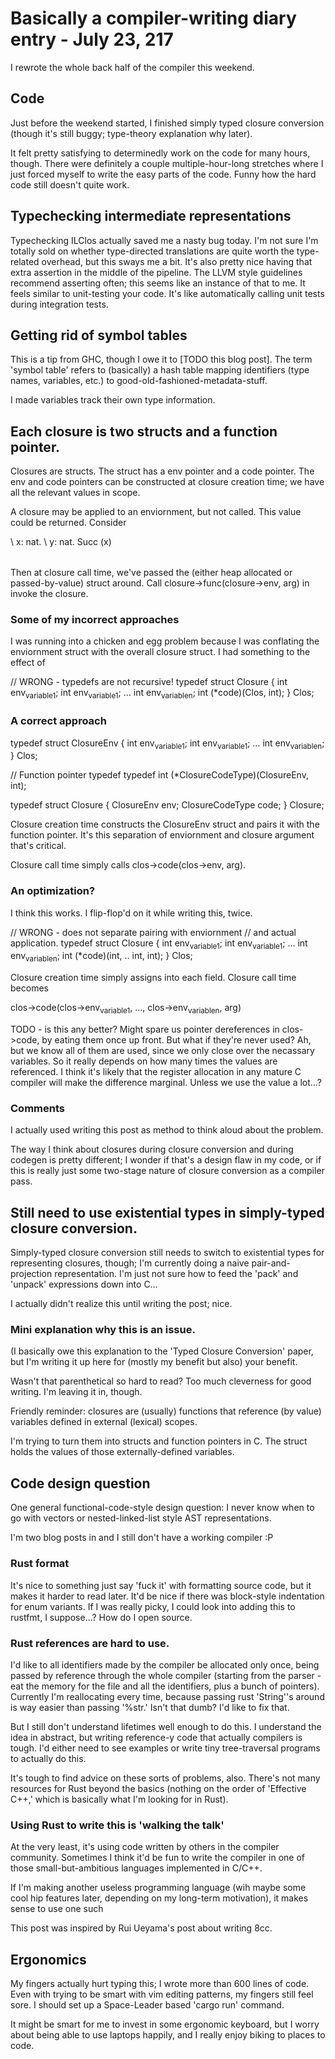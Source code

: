 * Basically a compiler-writing diary entry - July 23, 217
I rewrote the whole back half of the compiler this weekend.

** Code 

Just before the weekend started, I finished simply typed closure
conversion (though it's still buggy; type-theory explanation why
later).

It felt pretty satisfying to determinedly work on the code for many
hours, though. There were definitely a couple multiple-hour-long
stretches where I just forced myself to write the easy parts of the
code. Funny how the hard code still doesn't quite work.

** Typechecking intermediate representations
   
Typechecking ILClos actually saved me a nasty bug today. I'm not sure
I'm totally sold on whether type-directed translations are quite worth
the type-related overhead, but this sways me a bit. It's also pretty
nice having that extra assertion in the middle of the pipeline. The
LLVM style guidelines recommend asserting often; this seems like an
instance of that to me. It feels similar to unit-testing your
code. It's like automatically calling unit tests during integration
tests.

** Getting rid of symbol tables
This is a tip from GHC, though I owe it to [TODO this blog post]. The
term 'symbol table' refers to (basically) a hash table mapping
identifiers (type names, variables, etc.) to
good-old-fashioned-metadata-stuff.

I made variables track their own type information.

** Each closure is two structs and a function pointer.
Closures are structs. The struct has a env pointer and a code
pointer. The env and code pointers can be constructed at closure
creation time; we have all the relevant values in scope. 

A closure may be applied to an enviornment, but not called. This value
could be returned. Consider

  \ x: nat. \ y: nat. Succ (x) 
            |-- is a value --|
	    
Then at closure call time, we've passed the (either heap allocated or
passed-by-value) struct around. Call closure->func(closure->env,
arg) in invoke the closure.

*** Some of my incorrect approaches

I was running into a chicken and egg problem because I was conflating
the enviornment struct with the overall closure struct. I had
something to the effect of

  // WRONG - typedefs are not recursive!
  typedef struct Closure {
    int env_variable_1;
    int env_variable_1;
          ...
    int env_variable_n;
    int (*code)(Clos, int);
  } Clos;

  
*** A correct approach

  typedef struct ClosureEnv {
    int env_variable_1;
    int env_variable_1;
          ...
    int env_variable_n;
  } Clos;
  
  // Function pointer typedef
  typedef int (*ClosureCodeType)(ClosureEnv, int);
  
  typedef struct Closure {
    ClosureEnv env;
    ClosureCodeType code;
  } Closure;

Closure creation time constructs the ClosureEnv struct and pairs it
with the function pointer. It's this separation of enviornment and
closure argument that's critical.

Closure call time simply calls clos->code(clos->env, arg).

*** An optimization?
I think this works. I flip-flop'd on it while writing this, twice.

  // WRONG - does not separate pairing with enviornment 
  // and actual application.
  typedef struct Closure {
    int env_variable_1;
    int env_variable_1;
          ...
    int env_variable_n;
    int (*code)(int, .. int, int);
  } Clos;
  
Closure creation time simply assigns into each field. Closure call
time becomes

  clos->code(clos->env_variable_1, ..., clos->env_variable_n, arg) 
  
TODO - is this any better? Might spare us pointer dereferences in
clos->code, by eating them once up front. But what if they're never
used? Ah, but we know all of them are used, since we only close over
the necassary variables. So it really depends on how many times the
values are referenced. I think it's likely that the register
allocation in any mature C compiler will make the difference
marginal. Unless we use the value a lot...?

*** Comments 

I actually used writing this post as method to think aloud about the
problem.

The way I think about closures during closure conversion and during
codegen is pretty different; I wonder if that's a design flaw in my
code, or if this is really just some two-stage nature of closure
conversion as a compiler pass.

** Still need to use existential types in simply-typed closure conversion.
   
Simply-typed closure conversion still needs to switch to existential
types for representing closures, though; I'm currently doing a naive
pair-and-projection representation. I'm just not sure how to feed the
'pack' and 'unpack' expressions down into C...

I actually didn't realize this until writing the post; nice.

*** Mini explanation why this is an issue.
(I basically owe this explanation to the 'Typed Closure Conversion'
paper, but I'm writing it up here for (mostly my benefit but also)
your benefit.

Wasn't that parenthetical so hard to read? Too much cleverness for
good writing. I'm leaving it in, though.

Friendly reminder: closures are (usually) functions that reference (by
value) variables defined in external (lexical) scopes.

I'm trying to turn them into structs and function pointers in C. The
struct holds the values of those externally-defined variables. 

** Code design question
One general functional-code-style design question: I never know when
to go with vectors or nested-linked-list style AST representations.

I'm two blog posts in and I still don't have a working compiler :P

*** Rust format
It's nice to something just say 'fuck it' with formatting source code,
but it makes it harder to read later. It'd be nice if there was
block-style indentation for enum variants. If I was really picky, I
could look into adding this to rustfmt, I suppose...? How do I open
source.

*** Rust references are hard to use.
I'd like to all identifiers made by the compiler be allocated only
once, being passed by reference through the whole compiler (starting
from the parser - eat the memory for the file and all the identifiers,
plus a bunch of pointers). Currently I'm reallocating every time,
because passing rust 'String''s around is way easier than passing
'%str.' Isn't that dumb? I'd like to fix that.

But I still don't understand lifetimes well enough to do this. I
understand the idea in abstract, but writing reference-y code that
actually compilers is tough. I'd either need to see examples or write
tiny tree-traversal programs to actually do this.

It's tough to find advice on these sorts of problems, also. There's
not many resources for Rust beyond the basics (nothing on the order of
'Effective C++,' which is basically what I'm looking for in Rust).

*** Using Rust to write this is 'walking the talk'
At the very least, it's using code written by others in the compiler
community. Sometimes I think it'd be fun to write the compiler in one
of those small-but-ambitious languages implemented in C/C++.

If I'm making another useless programming language (wih maybe some
cool hip features later, depending on my long-term motivation), it
makes sense to use one such 

This post was inspired by Rui Ueyama's post about writing 8cc. 

** Ergonomics
My fingers actually hurt typing this; I wrote more than 600 lines of
code. Even with trying to be smart with vim editing patterns, my
fingers still feel sore. I should set up a Space-Leader based 'cargo
run' command.

It might be smart for me to invest in some ergonomic keyboard, but I
worry about being able to use laptops happily, and I really enjoy
biking to places to code.
